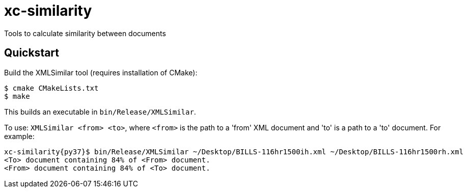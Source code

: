 # xc-similarity

Tools to calculate similarity between documents

## Quickstart

Build the XMLSimilar tool (requires installation of CMake):

```bash
$ cmake CMakeLists.txt
$ make
```

This builds an executable in `bin/Release/XMLSimilar`.

To use: 
`XMLSimilar <from> <to>`, where `<from>` is the path to a 'from' XML document and 'to' is a path to a 'to' document. For example:

```bash
xc-similarity{py37}$ bin/Release/XMLSimilar ~/Desktop/BILLS-116hr1500ih.xml ~/Desktop/BILLS-116hr1500rh.xml
<To> document containing 84% of <From> document.
<From> document containing 84% of <To> document.
```
